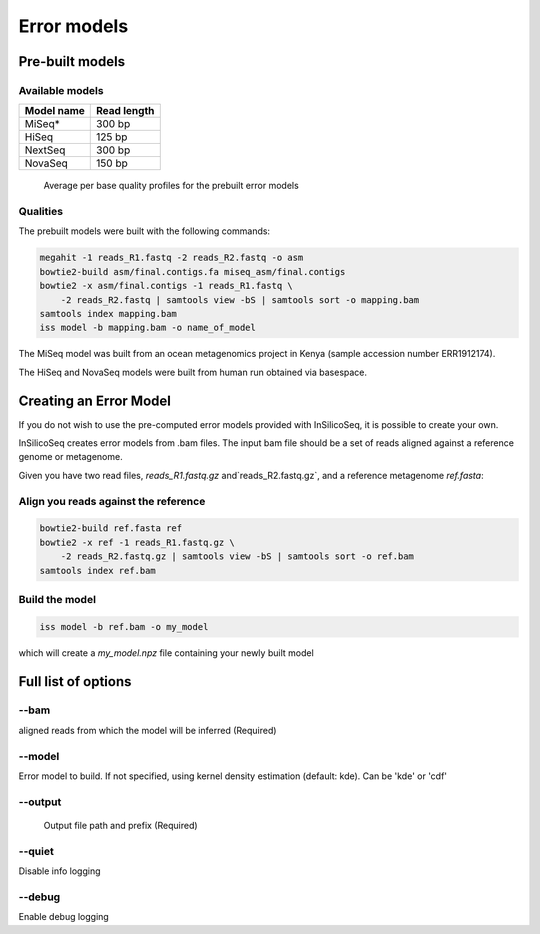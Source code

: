 .. _model:

Error models
============

Pre-built models
----------------

Available models
^^^^^^^^^^^^^^^^

+------------+-------------+
| Model name | Read length |
+============+=============+
| MiSeq*     | 300 bp      |
+------------+-------------+
| HiSeq      | 125 bp      |
+------------+-------------+
| NextSeq    | 300 bp      |
+------------+-------------+
| NovaSeq    | 150 bp      |
+------------+-------------+

.. figure:: qualities.png TODO fig from paper

    Average per base quality profiles for the prebuilt error models

Qualities
^^^^^^^^^

The prebuilt models were built with the following commands:

.. code-block:: bash

    megahit -1 reads_R1.fastq -2 reads_R2.fastq -o asm
    bowtie2-build asm/final.contigs.fa miseq_asm/final.contigs
    bowtie2 -x asm/final.contigs -1 reads_R1.fastq \
        -2 reads_R2.fastq | samtools view -bS | samtools sort -o mapping.bam
    samtools index mapping.bam
    iss model -b mapping.bam -o name_of_model


The MiSeq model was built from an ocean metagenomics project in Kenya (sample accession number ERR1912174).

The HiSeq and NovaSeq models were built from human run obtained via basespace.

Creating an Error Model
-----------------------

If you do not wish to use the pre-computed error models provided with InSilicoSeq, it is possible to create your own.

InSilicoSeq creates error models from .bam files. The input bam file should be a set of reads aligned against a reference genome or metagenome.

Given you have two read files, `reads_R1.fastq.gz` and`reads_R2.fastq.gz`, and a reference metagenome `ref.fasta`:

Align you reads against the reference
^^^^^^^^^^^^^^^^^^^^^^^^^^^^^^^^^^^^^

.. code-block:: bash

    bowtie2-build ref.fasta ref
    bowtie2 -x ref -1 reads_R1.fastq.gz \
        -2 reads_R2.fastq.gz | samtools view -bS | samtools sort -o ref.bam
    samtools index ref.bam

Build the model
^^^^^^^^^^^^^^^

.. code-block:: bash

    iss model -b ref.bam -o my_model

which will create a `my_model.npz` file containing your newly built model


Full list of options
--------------------

--bam
^^^^^

aligned reads from which the model will be inferred (Required)

--model
^^^^^^^

Error model to build. If not specified, using kernel density estimation
(default: kde). Can be 'kde' or 'cdf'

--output
^^^^^^^^

 Output file path and prefix (Required)

--quiet
^^^^^^^

Disable info logging

--debug
^^^^^^^

Enable debug logging
